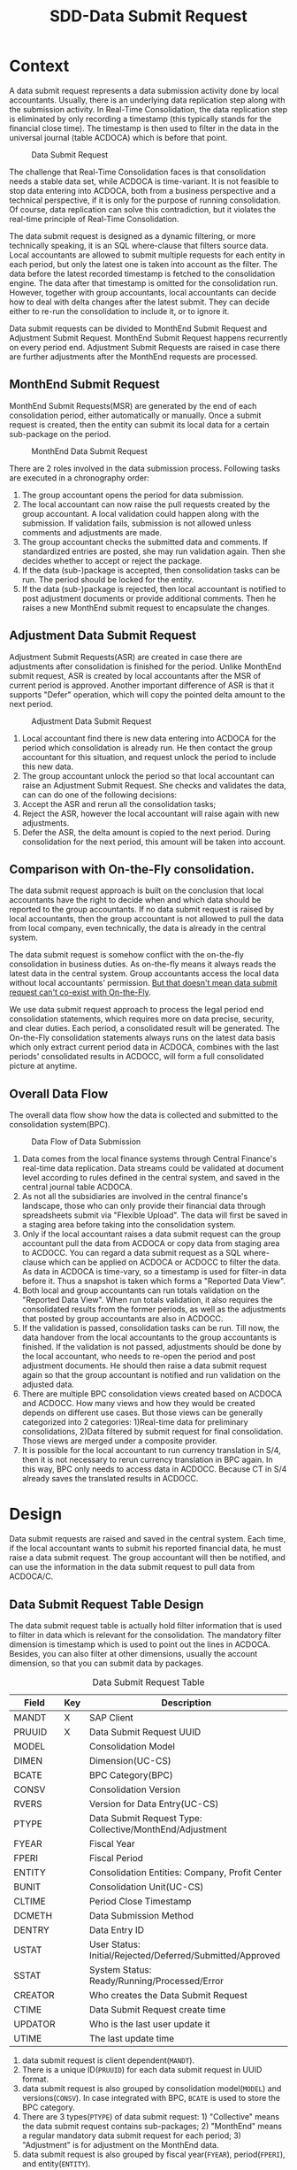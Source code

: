 #+PAGEID: 1829146305
#+VERSION: 21
#+STARTUP: align
#+OPTIONS: toc:1
#+TITLE: SDD-Data Submit Request
* Context
A data submit request represents a data submission activity done by local accountants. Usually, there is an underlying data replication step along with the submission activity. In Real-Time Consolidation, the data replication step is eliminated by only recording a timestamp (this typically stands for the financial close time). The timestamp is then used to filter in the data in the universal journal (table ACDOCA) which is before that point. 

#+CAPTION: Data Submit Request
[[../image/DataSubmitRequest.png]]  

The challenge that Real-Time Consolidation faces is that consolidation needs a stable data set, while ACDOCA is time-variant. It is not feasible to stop data entering into ACDOCA, both from a business perspective and a technical perspective, if it is only for the purpose of running consolidation. Of course, data replication can solve this contradiction, but it violates the real-time principle of Real-Time Consolidation. 

The data submit request is designed as a dynamic filtering, or more technically speaking, it is an SQL where-clause that filters source data. Local accountants are allowed to submit multiple requests for each entity in each period, but only the latest one is taken into account as the filter. The data before the latest recorded timestamp is fetched to the consolidation engine. The data after that timestamp is omitted for the consolidation run. However, together with group accountants, local accountants can decide how to deal with delta changes after the latest submit. They can decide either to re-run the consolidation to include it, or to ignore it. 

Data submit requests can be divided to MonthEnd Submit Request and Adjustment Submit Request. MonthEnd Submit Request happens recurrently on every period end. Adjustment Submit Requests are raised in case there are further adjustments after the MonthEnd requests are processed. 

** MonthEnd Submit Request
MonthEnd Submit Requests(MSR) are generated by the end of each consolidation period, either automatically or manually. Once a submit request is created, then the entity can submit its local data for a certain sub-package on the period.

#+CAPTION: MonthEnd Data Submit Request
[[../image/MonthEndPullRequest.png]]  

There are 2 roles involved in the data submission process.  Following tasks are executed in a chronography order:
1. The group accountant opens the period for data submission.
2. The local accountant can now raise the pull requests created by the group accountant. A local validation could happen along with the submission. If validation fails, submission is not allowed unless comments and adjustments are made.
3. The group accountant checks the submitted data and comments. If standardized entries are posted, she may run validation again. Then she decides whether to accept or reject the package.
4. If the data (sub-)package is accepted, then consolidation tasks can be run. The period should be locked for the entity.
5. If the data (sub-)package is rejected, then local accountant is notified to post adjustment documents or provide additional comments. Then he raises a new MonthEnd submit request to encapsulate the changes.

** Adjustment Data Submit Request
Adjustment Submit Requests(ASR) are created in case there are adjustments after consolidation is finished for the period. Unlike MonthEnd submit request, ASR is created by local accountants after the MSR of current period is approved. Another important difference of ASR is that it supports "Defer" operation, which will copy the pointed delta amount to the next period.
 
#+CAPTION: Adjustment Data Submit Request
[[../image/AdjustmentPullRequest.png]]  

1. Local accountant find there is new data entering into ACDOCA for the period which consolidation is already run. He then contact the group accountant for this situation, and request unlock the period to include this new data.
2. The group accountant unlock the period so that local accountant can raise an Adjustment Submit Request. She checks and validates the data, can can do one of the following decisions:
3. Accept the ASR and rerun all the consolidation tasks;
4. Reject the ASR, however the local accountant will raise again with new adjustments.
5. Defer the ASR, the delta amount is copied to the next period. During consolidation for the next period, this amount will be taken into account. 

** Comparison with On-the-Fly consolidation.
The data submit request approach is built on the conclusion that local accountants have the right to decide when and which data should be reported to the group accountants. If no data submit request is raised by local accountants, then the group accountant is not allowed to pull the data from local company, even technically, the data is already in the central system. 

The data submit request is somehow conflict with the on-the-fly consolidation in business duties. As on-the-fly means it always reads the latest data in the central system. Group accountants access the local data without local accountants' permission. _But that doesn't mean data submit request can't co-exist with On-the-Fly_. 

We use data submit request approach to process the legal period end consolidation statements, which requires more on data precise, security, and clear duties. Each period, a consolidated result will be generated. The On-the-Fly consolidation statements always runs on the latest data basis which only extract current period data in ACDOCA, combines with the last periods' consolidated results in ACDOCC, will form a full consolidated picture at anytime.
   
** Overall Data Flow
The overall data flow show how the data is collected and submitted to the consolidation system(BPC).  
#+CAPTION: Data Flow of Data Submission
[[../image/DataFlowOverview.png]]  

1. Data comes from the local finance systems through Central Finance's real-time data replication. Data streams could be validated at document level according to rules defined in the central system, and saved in the central journal table ACDOCA.
2. As not all the subsidiaries are involved in the central finance's landscape, those who can only provide their financial data through spreadsheets submit via "Flexible Upload". The data will first be saved in a staging area before taking into the consolidation system.
3. Only if the local accountant raises a data submit request can the group accountant pull the data from ACDOCA or copy data from staging area to ACDOCC. You can regard a data submit request as a SQL where-clause which can be applied on ACDOCA or ACDOCC to filter the data. As data in ACDOCA is time-vary, so a timestamp is used for filter-in data before it. Thus a snapshot is taken which forms a "Reported Data View".
4. Both local and group accountants can run totals validation on the "Reported Data View". When run totals validation, it also requires the consolidated results from the former periods, as well as the adjustments that posted by group accountants are also in ACDOCC.
5. If the validation is passed, consolidation tasks can be run. Till now, the data handover from the local accountants to the group accountants is finished. If the validation is not passed, adjustments should be done by the local accountant, who needs to re-open the period and post adjustment documents. He should then raise a data submit request again so that the group accountant is notified and run validation on the adjusted data.
6. There are multiple BPC consolidation views created based on ACDOCA and ACDOCC. How many views and how they would be created depends on different use cases. But those views can be generally categorized into 2 categories: 1)Real-time data for preliminary consolidations, 2)Data filtered by submit request for final consolidation. Those views are merged under a composite provider.
7. It is possible for the local accountant to run currency translation in S/4, then it is not necessary to rerun currency translation in BPC again. In this way, BPC only needs to access data in ACDOCC. Because CT in S/4 already saves the translated results in ACDOCC.


* Design
Data submit requests are raised and saved in the central system. Each time, if the local accountant wants to submit his reported financial data, he must raise a data submit request. The group accountant will then be notified, and can use the information in the data submit request to pull data from ACDOCA/C.

** Data Submit Request Table Design
The data submit request table is actually hold filter information that is used to filter in data which is relevant for the consolidation. The mandatory filter dimension is timestamp which is used to point out the lines in ACDOCA. Besides, you can also filter at other dimensions, usually the account dimension, so that you can submit data by packages. 

#+CAPTION: Data Submit Request Table
| Field   | Key | Description                                               |
|---------+-----+-----------------------------------------------------------|
| MANDT   | X   | SAP Client                                                |
| PRUUID  | X   | Data Submit Request UUID                                  |
| MODEL   |     | Consolidation Model                                       |
| DIMEN   |     | Dimension(UC-CS)                                          |
| BCATE   |     | BPC Category(BPC)                                         |
| CONSV   |     | Consolidation Version                                     |
| RVERS   |     | Version for Data Entry(UC-CS)                             |
| PTYPE   |     | Data Submit Request Type: Collective/MonthEnd/Adjustment  |
| FYEAR   |     | Fiscal Year                                               |
| FPERI   |     | Fiscal Period                                             |
| ENTITY  |     | Consolidation Entities: Company, Profit Center            |
| BUNIT   |     | Consolidation Unit(UC-CS)                                 |
| CLTIME  |     | Period Close Timestamp                                    |
| DCMETH  |     | Data Submission Method                                    |
| DENTRY  |     | Data Entry ID                                             |
| USTAT   |     | User Status: Initial/Rejected/Deferred/Submitted/Approved |
| SSTAT   |     | System Status: Ready/Running/Processed/Error              |
| CREATOR |     | Who creates the Data Submit Request                       |
| CTIME   |     | Data Submit Request create time                           |
| UPDATOR |     | Who is the last user update it                            |
| UTIME   |     | The last update time                                      |

1. data submit request is client dependent(=MANDT=).
2. There is a unique ID(=PRUUID=) for each data submit request in UUID format.
3. data submit request is also grouped by consolidation model(=MODEL=) and versions(=CONSV=). In case integrated with BPC, =BCATE= is used to store the BPC category.
4. There are 3 types(=PTYPE=) of data submit request: 1) "Collective" means the data submit request contains sub-packages; 2) "MonthEnd" means a regular mandatory data submit request for each period; 3) "Adjustment" is for adjustment on the MonthEnd data.
5. data submit request is also grouped by fiscal year(=FYEAR=), period(=FPERI=), and entity(=ENTITY=).
6. Each data submit request must have a timestamp(=CLTIME=) assigned which stands for the period close time. And it is that timestamp which is used to filter in lines in ACDOCA who have timestamp value before it.
7. A Data Submission Method must be assigned to a data submit request so that it can maps the data package meta data definition. For data submit requests with type "MonthEnd" and "Adjustment", a data entry ID is also needed, through which it can find a selection which contains additional filter information.
8. User status(=USTAT=) are statuses from user perspective. It is used to control the data submit process and the data visibility. For details please refer ~Data Submit Request Status and Pseudo SQL~. 
9. System status(=SSTAT=) are statuses from system perspective. For example, when a data submit request is approved, the data is ready for consolidation tasks. But if system errors happen during tasks' run, then the system status is set to "Error". And when the tasks are in "Running" status, you cannot submit further requests.
10. Audit information like who(=CREATOR= and =UPDATOR=) and when(=CTIME= and =UTIME=) create it or update it is also attached.
11. =DIMEN=, =RVERS=, and =BUNIT= are only used for UC-CS, which are corresponding to the Model, consolidation version, and consolidation entity.

** Data Submission Method and Data Submit Request 
Data Submission Method is the meta to control how local data is submitted. You can divide the package into sub-packages which can be submitted seperately. Data Submit Requests are generated according to the definition of Data Submission Method. For example, I define a Data Submission Method as following:

#+CAPTION: Method Header
| Model  | Method | Type | Desc.                       | EMode      | VM    |
|--------+--------+------+-----------------------------+------------+-------|
| RTCCTB | DC001  | DS   | Data collection from ACDOCA | Sequential | DV100 |

#+CAPTION: Method Steps
| Model  | Method | Step ID | Desc.            | Seq. | Stream Type | Selection | VM    | Freq. |
|--------+--------+---------+------------------+------+-------------+-----------+-------+-------|
| RTCCTB | DC001  |     001 | AP/AR            |    1 | FI_JOURNAL  | $AP_AR    | DV110 |     1 |
| RTCCTB | DC001  |     002 | Equity&Liability |    3 | FI_JOURNAL  | $EQU_LIAB | DV130 |     1 |
| RTCCTB | DC001  |     003 | Profit&Loss      |    4 | FI_JOURNAL  | $P_L      | DV140 |     1 |
| RTCCTB | DC001  |     004 | Investment       |    5 | INVESTMENT  |           | DV150 |     3 |

All data submission methods are in sequential execution mode, but actually the sequence is not strictly applied during runtime, it only affects the display order in the UI. The method "DC001" has 4 steps with each a data stream type is assigned to indicate the consolidation view. You can also assign a selection to a step to futher boundary the data. From business perspective, each step is corresponding to a data entry that represents a subset of the local data, which is so-called sub-package.

You can assign a validation method to each sub-package, which should only contain rules that apply to the sub-package. You should also assign a validation method on the main package, that is on the method header level. Frequency is assigned to each sub-package to tell on which frequency local accountants should provide the data. The example shows the previous 3 sub-package should be provided every period, the last one should be provided quarterly.

The sub-packages have no tent to cover the complete set of the reported data, nor need to avoid intersections. It is only defined for the reason that you can validate and submit seperately for a subset of the data. You don't have to submit the sub-packages one by one, you can directly provide all the data and submit all together.

Let's try to deduce how local and group accountants play with it.

*** The group accountant opens the current period for data collection
The group accountant can start the data collection for a period, usually, close to the month end. The activity can either be manually or automatically by a recurrence background job. Once opened, a data submit request with type "MonthEnd" is inserted for each entity. Meanwhile, for each required data entry, a "Sub-package" data submit request is also generated.

| PullReq | Model  | BCATE | Type |  Period | Entity | Status  | CLTIME | DCMETH | DENTRY |
|---------+--------+-------+------+---------+--------+---------+--------+--------+--------|
| 0000001 | RTCCTB | FINAL | M    | 2016.01 | C100   | Initial |        | DC001  |        |
| 0000002 | RTCCTB | FINAL | S    | 2016.01 | C100   | Initial |        | DC001  |    001 |
| 0000003 | RTCCTB | FINAL | S    | 2016.01 | C100   | Initial |        | DC001  |    002 |
| 0000004 | RTCCTB | FINAL | S    | 2016.01 | C100   | Initial |        | DC001  |    003 |
| 0000005 | RTCCTB | FINAL | S    | 2016.01 | C100   | Initial |        | DC001  |    004 |

*** The local accountant submits a sub-package
Once the period is opened, the local accountant can see the package in the data submit cockpit. He now first submits the AP/AR data. The AP/AR data is first validated by validation method "DV110", and then submitted by changing the status of data submit request =0000002= to "Submitted" and record the timestamp to =CLTIME=. 
| PullReq | Model  | BCATE | Type |  Period | Entity | Status    | CLTIME              | DCMETH | DENTRY |
|---------+--------+-------+------+---------+--------+-----------+---------------------+--------+--------|
| 0000001 | RTCCTB | FINAL | M    | 2016.01 | C100   | Initial   |                     | DC001  |        |
| 0000002 | RTCCTB | FINAL | S    | 2016.01 | C100   | Submitted | 2016/01/25 15:20:00 | DC001  |    001 |
| 0000003 | RTCCTB | FINAL | S    | 2016.01 | C100   | Initial   |                     | DC001  |    002 |
| 0000004 | RTCCTB | FINAL | S    | 2016.01 | C100   | Initial   |                     | DC001  |    003 |
| 0000005 | RTCCTB | FINAL | S    | 2016.01 | C100   | Initial   |                     | DC001  |    004 |

*** The group accountant check the validation result
Till now, only AP/AR data is submit. In the BPC's consolidation monitor, the status is changed to "_To be Reviewed_". The group accountant can check the validation result of the AP/AR sub-package. She can also post standardized journal entries and run validation again. Validation in BPC's side can share the same rules with S/4 side. Thus it is not necessary to setup duplicate rules in BPC's control. The group accountant can check the comments/attachments from local accountants' submits, and/or re-run validations if standarized entries are posted. Then she can decide whether to approve or reject the sub-package. 

~The results produced by a validation method can be overwritten with comments/attachments. For example, if rule1 is not passed, then the local accountant can write some comments and it will turn rule1 from red light to green light, so that he can still submit the data.~

If she approves the sub-package, then the data submit request status will be changed to "Approved", otherwise "Rejected". To be in mind, MonthEnd data submit request cannot be deferred. Once a sub-package is approved, it is locked to forbid submit requests on it again. The status in BPC's consolidation monitor will be changed to "_To be Executed_". Then if consolidation tasks are clicked to run, it should run only on the data that are already submitted. =However, currently BPC cannot deal with sub-packages. So, actaully, it will run on all the data before the timestamp of the sub-package.= Although it is not a big deal, as BPC can always re-run tasks, anyway it produces confusion. 

=In 1709, submitting Sub-packages is not supported.=
| PullReq | Model  | BCATE | Type |  Period | Entity | Status   | CLTIME              | DCMETH | DENTRY |
|---------+--------+-------+------+---------+--------+----------+---------------------+--------+--------|
| 0000001 | RTCCTB | FINAL | M    | 2016.01 | C100   | Initial  |                     | DC001  |        |
| 0000002 | RTCCTB | FINAL | S    | 2016.01 | C100   | Approved | 2016/01/25 15:20:00 | DC001  |    001 |
| 0000003 | RTCCTB | FINAL | S    | 2016.01 | C100   | Initial  |                     | DC001  |    002 |
| 0000004 | RTCCTB | FINAL | S    | 2016.01 | C100   | Initial  |                     | DC001  |    003 |
| 0000005 | RTCCTB | FINAL | S    | 2016.01 | C100   | Initial  |                     | DC001  |    004 |

**** What happens if a data submit request is rejected?
If the data is not qualified after validation, then she reject it. Once a data submit request is rejected, it cannot be changed again, just left as it is. A new data submit request is created with status "Initial". 
| PullReq | Model  | BCATE | Type |  Period | Entity | Status   | CLTIME              | DCMETH | DENTRY |
|---------+--------+-------+------+---------+--------+----------+---------------------+--------+--------|
| 0000001 | RTCCTB | FINAL | C    | 2016.01 | C100   | Initial  |                     | DC001  |        |
| 0000002 | RTCCTB | FINAL | M    | 2016.01 | C100   | Rejected | 2016/01/25 15:20:00 | DC001  |    001 |
| 0000003 | RTCCTB | FINAL | M    | 2016.01 | C100   | Initial  |                     | DC001  |    002 |
| 0000004 | RTCCTB | FINAL | M    | 2016.01 | C100   | Initial  |                     | DC001  |    003 |
| 0000005 | RTCCTB | FINAL | M    | 2016.01 | C100   | Initial  |                     | DC001  |    004 |
| 0000006 | RTCCTB | FINAL | M    | 2016.01 | C100   | Initial  |                     | DC001  |    001 |

Next time, the local accountant submits data again, the standardized entries posted by the group accountant will also be included. 

*** The local accountant submits the main package
After several round-trips, the local accountant thinks that the whole package is ready to submit. Then he click the submit button on the main package level, which will trigger a validation run firstly on all sub-packages's level, at last on the header level. 

It is not necessary to submit all the sub-packages before submitting the main package. You can just submit the main package without caring about the status of sub-packages. However, when submitting the main package, validation methods on sub-package level will also be invoked. If any error happens, it will block the submitting. 

~For example, if you want sub-package "Investment" should be mandatory, then you define a rule to check the number of rows of the data. If the result is zero, the rule is failed, which will forbid you to submit the main package.~

| PullReq | Model  | BCATE | Type |  Period | Entity | Status    | CLTIME              | DCMETH | DENTRY |
|---------+--------+-------+------+---------+--------+-----------+---------------------+--------+--------|
| 0000001 | RTCCTB | FINAL | M    | 2016.01 | C100   | Submitted | 2016/01/28 14:00:05 | DC001  |        |
| 0000002 | RTCCTB | FINAL | S    | 2016.01 | C100   | Approved  | 2016/01/25 15:20:00 | DC001  |    001 |
| 0000003 | RTCCTB | FINAL | S    | 2016.01 | C100   | Rejected  | 2016/01/26 10:11:02 | DC001  |    002 |
| 0000004 | RTCCTB | FINAL | S    | 2016.01 | C100   | Submitted | 2016/01/26 11:30:40 | DC001  |    003 |
| 0000005 | RTCCTB | FINAL | S    | 2016.01 | C100   | Initial   | 2016/01/26 11:40:32 | DC001  |    004 |
| 0000006 | RTCCTB | FINAL | S    | 2016.01 | C100   | Initial   | 2016/01/26 15:36:00 | DC001  |    002 |
| 0000007 | RTCCTB | FINAL | A    | 2016.01 | C100   | Approved  | 2016/01/27 09:50:11 | DC001  |    003 |

The Data Submit Cockpit only takes care of the status of main packages, those sub-package statuses don't hinder any processes. 

*** The group accountant decides whether to approve/reject the main package
Now that the whole data is presented to BPC, the group accountant post some standardized entries and/or runs controls. Based on the control results, she decides:

*Option1: Approve it*. She thinks the local data is OK for consolidation, so the collective data submit request is changed to "Approved", then consolidation tasks can run on it. Once approved, the main package is locked. 
 | PullReq | Model  | BCATE | Type |  Period | Entity | Status   | CLTIME              | DCMETH | DENTRY |
 |---------+--------+-------+------+---------+--------+----------+---------------------+--------+--------|
 | 0000001 | RTCCTB | FINAL | M    | 2016.01 | C100   | Approved | 2016/01/28 14:00:05 | DC001  |        |

*Option2: Reject it*. She thinks the local data is not ready for consolidation, so the collective data submit request is changed to "Rejected". Meanwhile, a new MonthEnd request is created automatically and the period is unlocked so that the local accountant can submit again.     
| PullReq | Model  | BCATE | Type |  Period | Entity | Status   | CLTIME              | DCMETH | DENTRY |
|---------+--------+-------+------+---------+--------+----------+---------------------+--------+--------|
| 0000001 | RTCCTB | FINAL | M    | 2016.01 | C100   | Rejected | 2016/01/28 14:00:05 | DC001  |        |
| 0000008 | RTCCTB | FINAL | M    | 2016.01 | C100   | Initial  |                     | DC001  |        |
 
The local accountant has to resubmit a new MonthEnd request, as it is mandatory at least one approved MonthEnd request for each period. Before resubmitting, he can view comments that the group accountant provided. Under the advice, he post adjustments and/or provide additional comments, then submit again. 
| PullReq | Model  | BCATE | Type |  Period | Entity | Status    | CLTIME              | DCMETH | DENTRY |
|---------+--------+-------+------+---------+--------+-----------+---------------------+--------+--------|
| 0000001 | RTCCTB | FINAL | C    | 2016.01 | C100   | Rejected  | 2016/01/28 14:00:05 | DC001  |        |
| 0000008 | RTCCTB | FINAL | C    | 2016.01 | C100   | Submitted | 2016/01/28 16:08:34 | DC001  |        |

*** The local accountant wants to submit an adjustment request
Although data entry can be locked to forbid further data submits, but it cannot stop data entering into ACDOCA. However, the Data Submit Cockpit can censor if there are new lines entering into ACDOCA after the package is approved. If yes, then the local accountant has to ask for a unlock of the package. To the group accountant, she has to decide whether these new changes should be counted in this consolidation run, or defer to the next period. 

If she chooses to approve the adjustment to this period, then everything is same as the case of rejecting MonthEnd request. Or she chooses to defer this adjustment to the next period, then the table looks like:
| PullReq | Model  | BCATE | Type |  Period | Entity | Status   | CLTIME              | DCMETH | DENTRY |
|---------+--------+-------+------+---------+--------+----------+---------------------+--------+--------|
| 0000001 | RTCCTB | FINAL | C    | 2016.01 | C100   | Rejected | 2016/01/28 14:00:05 | DC001  |        |
| 0000008 | RTCCTB | FINAL | C    | 2016.01 | C100   | Approved | 2016/01/28 16:08:34 | DC001  |        |
| 0000009 | RTCCTB | FINAL | A    | 2016.01 | C100   | Deferred | 2016/01/29 10:23:12 | DC001  |        |

The new request is changed to "Deferred" status, everything keeps same in the data submit request table. But behind, the changed amounts are copied to ACDOCC with the period changed to the next.

*Only adjusment on main pakcage level can be deferred to next period. Sub-package doesn't support defer.* 

When happen if there is another adjustment request submitted after deferring? If the group accountant decides defer again, then still the delta amounts are copied to next period. But if the group accountant wants to counted to the this period, then the former copied amounts must be marked as deleted. 
  
** Data Submit Request Status and Pseudo SQL
The status of data submit requests not only controls the data submit process, but also controls the data visibility by BPC. BPC can only see the data pointed by data submit requests which have status "Submitted" or "Approved". In other words, status code must larger equal than "30". So for those data submit requests with status "Initial" or "Rejected" or "Deferred", BPC won't see the data they point to. 
| User Status | Code |
|-------------+------|
| Initial     |   00 |
| Rejected    |   10 |
| Deferred    |   20 |
| Submitted   |   30 |
| Approved    |   40 |

#+CAPTION: Pseudo SQL that controls visibility
#+BEGIN_SRC sql
-- BPC Result View
  create view V_PULL_REQ_C as 
       select MODEL, BCATE, FYEAR, FPERI, ENTITY, max(CLTIME)
         from RTC_PULL_REQ
        where USTATUS >= 30
     group by MODEL, BCATE, FYEAR, FPERI, ENTITY;

  create view C_RTC_FINAL_VIEWA as
       select * from C_FOUNDATION_VIEW as A
         join V_PULL_REQ_C as B
           on A.RYEAR = B.FYEAR
          and A.POPER = B.FPERI
          and A.RCOMP = B.ENTITY
          and A.TIMESTAMP <= B.CLOSE_TIME
        where B.MODEL = 'RTCCTB'
          and B.BPC_CATG = 'FINAL';

-- Local Validation View for each Validation Method
  create view V_PULL_REQ_MA as 
       select MODEL, BCATE, FYEAR, FPERI, ENTITY, max(CLTIME)
         from RTC_PULL_REQ
        where USTATUS >= 30
     group by MODEL, BCATE, FYEAR, FPERI, ENTITY;

       select * from /RTCART/RTCCTB01 as A
         join I_PULL_REQ_AR as B
           on A.RYEAR = B.FYEAR
          and A.POPER = B.FPERI
          and A.RCOMP = B.ENTITY
          and A.TIMESTAMP <= B.CLTIME
        where B.MODEL = 'RTCCTB'
          and B.BCATE = 'FINAL'
          and B.FYEAR = '2016'
          and B.FPERI = '01'
          and B.ENTITY = 'C100'
          and (<selection_where_string>);                      
#+END_SRC

There is also a business lock table for the group accountant lock certain periods to forbid local accountants raise data submit requests in the periods. The lock table should look like this:
#+CAPTION: Data Submit Request Lock Table
| Field  | Key | Description                                    |
|--------+-----+------------------------------------------------|
| MANDT  | X   | SAP Client                                     |
| MODEL  | X   | Consolidation Model                            |
| VERID  | X   | Consolidation Version ID                       |
| FYEAR  | X   | Group Fiscal Year                              |
| FPERI  | X   | Group Fiscal Period                            |
| ENTITY | X   | Consolidation Entities: Company, Profit Center |
| STATUS |     | Lock Status: 0:Open, 1:Locked                  |
| UUSER  |     | Last Activity User                             |
| UTIME  |     | Last Activity Time                             |
| ETIME  |     | Lock Effective Time                            |

If the corresponding item is not exist in the table, it means the entity in that period is not locked. The lock data is generated the first time a lock is added for an entity and its certain period.


* Data Submit Cockpit
The Data Submit Cockpit is designed for local accountants to collect data, validate data, and submit data for consolidation. However, group accountants can also use it to check, validate, and approve the local reported data.

** Data Submit Cockpit Main Screen
#+CAPTION: Data Submit Cockpit Reported Data
[[../image/DataSubmitCockpit09.png]]

The Data Submit Cockpit is divided into 3 sections: 
1. The permanent parameters in the upper area;
2. The statuses area in the middle area;
3. The package content in the lower area.

*** Permanent Parameters
The five permanent parameters are mandatory, which are used to boundary the context to:
1. A consolidation model(Dimension if it is UC-CS);
2. A consolidation version(BPC Category if it is for BPC);
3. A consolidation Entity(Consolidation Unit if it is UC-CS);
4. A group Fiscal Year;
5. A group Fiscal Period.

The 5 parameters should be filled defaultly whenever possible. The model, version, and entity can be derived from users' authorizations or the psersonlization data. Fiscal year and period can be derived from the current time and fiscal year variant. Only all the 5 parameters' value are provided, can the package status and content be shown. 
 
*** Statuses
A package is the media on which the local accountants and group accountants communicate. Once the local accountant submits his reported data, it gets validated before the data arrives at the group accountant's hand. And the group accountant can also do validations before actually executing consolidation tasks. Thus there are various statuses to state. 

1. *Package Status* indicates the stage of the data submission process;
2. *Control Status* gives the last validation result, whether it is passed or failed;
3. *Lock Status* shows if the current package is locked or not for the data submission;
4. *System Status* returns the execution status from consolidation systems,like "in processing", "failed", "successfully".
5. *Variation* detects if there is new data enterred into ACDOCA/C after the package is approved and run.

There are also 2 timestamps shown to tell users what's the last data submit request's timestamp(if has), and what will be the current data submit request's timestamp if you click the "Submit" button. Click the "Refresh" button will refesh "This Submit Time" to the latest.

*** Package Content
A package contains contents like following:
1. General financial data like FI journals;
2. Additional financial data like investment and inventory data;
3. Control result;
4. Comments and Attachments.

Sometimes, the general financial data and additional financial data can be further divided into sub-packages either because they should be supplied at different time and with different frequency, or because they would be provided by different roles. 

The submit history shows all the round-trips that could happen within a single package. It shows the differences between 2 data submissions. 

You can view the reported data in general balance sheet or income statement format. You can also view them in other formats or reports if you have defined the reporting layouts by your own. The data source mainly comes from ACDOCA and ACDOCC. You can use the standard FI posting APP to post adjustments into ACDOCA, or you change the source by flexible upload adjustments into ACDOCC. By either way you change the reported data, click the "Refresh" button you will see the changes.

The default report contains amounts of prior periods in local currency, you can also run on-the-fly currency translation to get the group currency amount. You can switch the group currency in the right-up corner. "Submitted Amount" means data already submitted in the previous submit requests. "To be Submitted" means the delta amount assigned to current to-be submitted request. The amount is calculated by the total amount minus the "Submitted Amount". 

#+CAPTION: Data Submit Cockpit Flexible Upload
[[../image/DataSubmitCockpit30.png]]

If the "Flexible Upload" button is clicked, the above dialog box will be pop-up to let you upload a CSV file which contains the general financial data. And it will be saved into ACDOCC either by appending or by replacing the existings. You can download the CSV file template to get to know the data schema. 

~The flexible upload for additional financial data should also be provided, which need further investigations.~

In the buttom, there is a tool-bar which contains main operational buttons for a package. The blue buttons are only shown for the group accountants, while the orange ones are only shown for local accountants.

** Data Submit Cockpit Sub-package
A package can be further divided into sub-packages either by different groups of accounts, or by different types of financial data. For example, account payables & account receivables are defined as a sub-package; The investment data can also be defined as a sub-package. All sub-packages together should cover the complete set of the main package, however, intersections among sub-packages are allowed.

#+CAPTION: Data Submit Cockpit Sub-package List
[[../image/DataSubmitCockpit10.png]]

The sub-package structure can be different by periods for a single entity. This is because the frequency of the data requirement is not always the same. For example, investment data may be required quarterly. If for a certain period there is only one sub-package defined, then the "Sub-Packages" tab will not be shown. The only one sub-package should always be the FI data in ACDOCA/C, you just submit/approve it as the representive of the main package.

Besides clicking the name of a sub-package which can navigate you to the detail page of the sub-package, you can also operate directly on the list:
1. Controls: click to run the control directly or open the detail page of the sub-package's control.
2. Package Status: click to pop-up a drop-down list to stitch the status. 
3. System Status: It is used to record the status of whether BPC is running consolidation tasks for the specific cons unit. The system status contains: Ready, Processing, Finished, and Failed. The status is display only. 
4. Variation: Each time a user logins Data Submit Cockpit, it detects whether there is variation till last consolidation run in the same period. Variation means data changes after consolidation is finished for the period. Click the status will navigate you to the detail of the changed data in the "Submit History" tab.

=In the 1709 release, sub-packages can not be submitted, so "Package Status","System Status", and "Variation" are hiden=

#+CAPTION: Data Submit Cockpit Sub-package Detail
[[../image/DataSubmitCockpit20.png]]

The detail page of a sub-package is exactly the same layout as the main package in the exceptions as bellow:
1. A sub-package inheriate lock status from the main package;
2. A sub-package doesn't have the sub-sub-package again, so the "Sub-Packages" tab is never shown;
3. A sub-package has its own controls, own comments, own attachments, and own submit history. The reported data shown here boundaries to the sub-package's data definition. For example, for the AP/AR sub-package, it only shows the amounts of AP/AR accounts. 

=In the 1709 release, sub-packages can not be submitted, so "Package Status","System Status", and "Variation" are hiden=

You can through the breadcrumbs right underneath the permanent parameters area to navigate between the main package and sub-package. This also acts as the package headline to help you not get lost during switching between the main package and its sub-packages.

** Data Submit Cockpit Control
Both main package and its sub-packages have their own controls with the same display layout. 
#+CAPTION: Data Submit Cockpit Controls
[[../image/DataSubmitCockpit11.png]]  

The control page will first show the result of last run if it has. If not, it does an initial run and give out the result which is still not persisted until you click the button "Save Result". 

Each rule result has a traffic light to state it is passed or not. Red light means failed, green light means pass. Yellow means failed but comments are provided which is then exempted. You can run a rule separated by click the icon _Run This Rule_; you can hover over the link _Detail_ to view more detail of the rule result; you can supply or read comments and attachments; and you can drop-down the drill through reports to get further investigations. 

** Data Submit Cockpit Comment
#+CAPTION: Data Submit Cockpit Comments
[[../image/DataSubmitCockpit12.png]]  

In the comment tab, you can view and leave comments. A comment can be made on a (sub-)package, a submit request, or a validation rule result. You can filter to display comments on different levels. 

If you are in the comment tab of the main package, then you can view all the comments which belong to its sub-packages, its submit requests, and its validation logs. User can filter to display. If you are in the comment tab of the sub-package, you can only view comments that belong to its submit requests and validation logs. 
** Data Submit Cockpit Attachments
#+CAPTION: Data Submit Cockpit Attachments
[[../image/DataSubmitCockpit13.png]]  

In the attachment tab, you can upload or download attachments like word, ppt, pdf, and so on. Like comments, attachments can be attached to (sub-)package, submit request, and validation log. 
 
** Data Submit Cockpit Submit History
#+CAPTION: Data Submit Cockpit Submit History 
[[../image/DataSubmitCockpit14.png]]  

In the left panel, you can view all the data submit requests related to the (sub-)package for a certain period. A data submit request is timestamp annotated. You can compare the difference between either 2 requests. In the right panel, from the drop-down box, you select the beginning. For example, you select "Opening", which is the start-point of the period, usually the first second of the period. Then you click any one of the item in the left list, it will show you the difference between the 2 timestamp. 

** Data Submit Group View
#+CAPTION: Data Submit Group View
[[../image/DataSubmitGroupView.png]]  

The group view is a report for group accountants to view the data submit status for multiple entities. They can get an overview on the statuses for a certain group node or a bunch of entities. You can click an entity to navigate to the Data Submit Cockpit, you can batch approve/reject, and you can batch lock/unlock. 

The lock supports lock/unlock in future. Which means, group accountant can schedule to lock/unlock entities for data package submitting. 


* Deduction
The following deduction mainly focus on how data submission integrated with BPC. 

** 1709 With Defer
The data submit method is configured in this way:
#+CAPTION: Method Header
| Model  | Method | Type | Desc.                  | EMode      | VM    |
|--------+--------+------+------------------------+------------+-------|
| RTCCTB | DC002  | DS   | Data Submitting to BPC | Sequential | DV100 |

#+CAPTION: Method Steps
| Model  | Method | Step ID | Desc.     | Seq. | Stream Type | Selection | VM | Freq. |
|--------+--------+---------+-----------+------+-------------+-----------+----+-------|
| RTCCTB | DC002  |     001 | B/L & I/S |    1 | FI_JOURNAL  |           |    |     1 |

The above method is the simplest but most usual case that only contain one sub-package which includes all the data. In this case, there is only the main package, the "sub-package tab" will be hiden. The frequency of the package is by period. Validation method is only given on header level. 
 
=Additional Notes:=
1. We assume local validation is supported in 1709. 
2. Exchange rate between local currency and group currency USD is 1:1.
3. Account number is omitted for simplicity.
4. Irrelevant columns are hided for different steps. 
5. "LC" only reflects BPC's point of view.
6. The corresponding pseudo sql can be found in [[https://wiki.wdf.sap.corp/wiki/x/Ds83bQ][SDD-Consolidation Views]].

*** Scenario 1: CT in BPC, data comes from ACDOCA

*Step 1: Local close*: Data in ACDOCA:  
| Entity |  Period | Amount | Currency | Timestamp           |
|--------+---------+--------+----------+---------------------|
| C100   | 2016.01 |    100 | LC       | 2016/01/29 10:30:00 |

*Step 2: Open period for data collection*: the group accountant opens current period which will generate a MonthEnd request for the entity. The status in initial.
| PullReq | Type | Status  | Entity |  Period | Timestamp |
|---------+------+---------+--------+---------+-----------|
| 0000001 | M    | Initial | C100   | 2016.01 |           |

*Step 3: Submit the report data*: the local accountant submits the report data for current period. The MonthEnd request's status is changed to "Submitted", and the current timestamp is also recorded.  
| PullReq | Type | Status    | Entity |  Period | Timestamp           |
|---------+------+-----------+--------+---------+---------------------|
| 0000001 | M    | Submitted | C100   | 2016.01 | 2016/01/30 10:30:00 |

*Step 4: Approve MonthEnd data submit request*: Once a data submit request is submitted, the group accountant can see the corresponding data in BPC. She can run validation again to confirm the data is OK. The rule could be same as the local accountant's before submit, or she can run additional validation rules. If the result is OK, then the status of the data submit request is changed to "Approved".
| PullReq | Type | Status   | Entity |  Period | Timestamp           |
|---------+------+----------+--------+---------+---------------------|
| 0000001 | M    | Approved | C100   | 2016.01 | 2016/01/30 10:30:00 |

If the group accountant rejects the data for some reason, then the MonthEnd request is set to "Rejected". And a new MonthEnd request is created automatically with initial status. 
| PullReq | Type | Status   | Entity |  Period | Timestamp           |
|---------+------+----------+--------+---------+---------------------|
| 0000001 | M    | Rejected | C100   | 2016.01 | 2016/01/30 10:30:00 |
| 0000002 | M    | Initial  | C100   | 2016.01 |                     |

*Step 5: Run consolidation tasks in BPC*: Consolidation results are posted to ACDOCC.
| DOCNR | Type | Entity |    Time | BPC Category | Amount | Currency |
|-------+------+--------+---------+--------------+--------+----------|
| 10001 | M    | C100   | 2016.01 | FINAL        |    100 | USD      |

*Step 6: Post a new adjustment document in ACDOCA*: The period is re-open after consolidation run. 
| Entity |    Time | Amount | Currency | Timestamp           |
|--------+---------+--------+----------+---------------------|
| C100   | 2016.01 |    100 | LC       | 2016/01/29 10:30:00 |
| C100   | 2016.01 |      5 | LC       | 2016/01/30 11:20:00 |

*Step 7: Raise an adjustment data submit request*: Data validation happens on the total data of period 2016.01, rather than the delta data. If passing the validation, a new data submit request is inserted.
| PullReq | Type | Status    | Entity |  Period | Timestamp           |
|---------+------+-----------+--------+---------+---------------------|
| 0000001 | M    | Approved  | C100   | 2016.01 | 2016/01/29 10:30:00 |
| 0000002 | A    | Submitted | C100   | 2016.01 | 2016/01/30 11:20:00 |

*Step 8: Check the new submitted data:* Here, the group accountant decides whether this delta amount need to be counted into this period, or defer to next period, or just reject it and ask the local accountant submit again. 

If data is validated and approved, she can run consolidation tasks again. BPC re-runs all the consolidation tasks based on the complete data set, rather than only the new submitted delta part. But it posts only delta result to ACDOCC. 
| PullReq | Type | Status   | Entity |  Period | Timestamp           |
|---------+------+----------+--------+---------+---------------------|
| 0000001 | M    | Approved | C100   | 2016.01 | 2016/01/29 10:30:00 |
| 0000002 | A    | Approved | C100   | 2016.01 | 2016/01/30 11:20:00 |

| DOCNR | Entity |  Period | BPC Category | Amount | Currency |
|-------+--------+---------+--------------+--------+----------|
| 10001 | C100   | 2016.01 | FINAL        |    100 | USD      |
| 10002 | C100   | 2016.01 | FINAL        |      5 | USD      |

If data is deferred, the data submit request's status is changed to "Deferred". Meanwhile, a new document is posted into ACDOCC which rollup the delta amount and has its period value changes to next period and the currency is still in local. Then, in the next period, the amount will be counted into consolidation. 
| PullReq | Type | Status   | Entity |  Period | Timestamp           |
|---------+------+----------+--------+---------+---------------------|
| 0000001 | M    | Approved | C100   | 2016.01 | 2016/01/29 10:30:00 |
| 0000002 | A    | Deferred | C100   | 2016.01 | 2016/01/30 11:20:00 |

| DOCNR | Entity |  Period | BPC Category | Amount | Currency | PullReq |
|-------+--------+---------+--------------+--------+----------+---------|
| 10001 | C100   | 2016.01 | FINAL        |    100 | USD      |         |
| 10002 | C100   | 2016.02 | FINAL        |      5 | LC       | 0000002 |

If data is validated and rejected, the data submit request's status is change to "Rejected" and a new adjustment request is inserted with "Initial" status. Once rejected, BPC won't see the changed data again, it only can see the data which the latest "Submitted" or "Approved" data submit request points. 
| PullReq | Type | Status   | Entity |  Period | Timestamp           |
|---------+------+----------+--------+---------+---------------------|
| 0000001 | M    | Approved | C100   | 2016.01 | 2016/01/29 10:30:00 |
| 0000002 | A    | Rejected | C100   | 2016.01 | 2016/01/30 11:20:00 |
| 0000003 | A    | Initial  | C100   | 2016.01 |                     |

*The data submit request id provides following usages:*
1. Flags a valid set of consolidation result lines that belongs to the last approved data submit request.
2. Finds the right timestamp when drilling through to the corresponding source journal items in ACDOCA.

*** Scenario 2: CT in BPC, data comes from ACDOCC
*Step 1: Flexible Upload*: Data is posted into ACDOCC with posting level is null, which allows to change the amounts after posting.  
| DOCNR | PLVL | Entity |  Period | Amount | Currency |
|-------+------+--------+---------+--------+----------|
| 10001 |      | C100   | 2016.01 |    100 | LC       |

*Step 2: Submit Data*: Local accountant submits a data submit request, the uploaded data is copied to a new document with posting level "00".

| PullReq | PTYPE | Status    | Entity |  Period | Timestamp           |
|---------+-------+-----------+--------+---------+---------------------|
| 0000001 | M     | Submitted | C100   | 2016.01 | 2016/01/30 10:30:00 |

| DOCNR | PLVL | Entity |  Period | Amount | Currency | Timestamp           |
|-------+------+--------+---------+--------+----------+---------------------|
| 10001 |      | C100   | 2016.01 |    100 | LC       |                     |
| 20001 |   00 | C100   | 2016.01 |    100 | LC       | 2016/01/30 10:30:00 |

*Step 3: Validate and check the submitted data*: The group accountant can now see the data. She decides to approve or reject it. Because it is a MonthEnd request, she cannot defer it. Now suppose the data is rejected, a new MonthEnd request with "Initial" status is inserted.

| PullReq | PTYPE | Status   | Entity |  Period | Timestamp           |
|---------+-------+----------+--------+---------+---------------------|
| 0000001 | M     | Rejected | C100   | 2016.01 | 2016/01/30 10:30:00 |
| 0000002 | M     | Initial  | C100   | 2016.01 |                     |

*Step 4: Change amount and re-submit*: The local accountant is notified the data is not approved. He changes the amount from 100 to 105, and re-submits a MonthEnd data submit request. Only the delta amount 5 is posted to ACDOCC as a new document. 
| DOCNR | PLVL | Entity |  Period | Amount | Currency | Timestamp           |
|-------+------+--------+---------+--------+----------+---------------------|
| 10001 |      | C100   | 2016.01 |    105 | LC       |                     |
| 20001 |   00 | C100   | 2016.01 |    100 | LC       | 2016/01/30 10:30:00 |
| 20002 |   00 | C100   | 2016.01 |      5 | LC       | 2016/01/30 14:00:00 |

| PullReq | PTYPE | Status    | Entity |  Period | Timestamp           |
|---------+-------+-----------+--------+---------+---------------------|
| 0000001 | M     | Rejected  | C100   | 2016.01 | 2016/01/30 10:30:00 |
| 0000002 | M     | Submitted | C100   | 2016.01 | 2016/01/30 14:00:00 |

*Step 5: Submit an adjustment request and defer*: Now the MonthEnd request is approved, the local accountant wants to submit an adjustment. The group accountant decides to defer this adjustment to next period. 
| PullReq | PTYPE | Status   | Entity |  Period | Timestamp           |
|---------+-------+----------+--------+---------+---------------------|
| 0000001 | M     | Rejected | C100   | 2016.01 | 2016/01/30 10:30:00 |
| 0000002 | M     | Approved | C100   | 2016.01 | 2016/01/30 14:00:00 |
| 0000003 | A     | Deferred | C100   | 2016.01 | 2016/01/31 09:49:13 |

| DOCNR | PLVL | Entity |  Period | Amount | Currency | Timestamp           |
|-------+------+--------+---------+--------+----------+---------------------|
| 10001 |      | C100   | 2016.01 |    115 | LC       |                     |
| 20001 |   00 | C100   | 2016.01 |    100 | LC       | 2016/01/30 10:30:00 |
| 20002 |   00 | C100   | 2016.01 |      5 | LC       | 2016/01/30 14:00:00 |
| 20003 |   00 | C100   | 2016.02 |     10 | LC       | 2016/01/31 09:49:13 |

*** Scenario 3: CT in S4, data comes from ACDOCA
*The delta transaltion must be supported.* 

*Step 1: Local close*: Data is translated and submitted. The timestamp of both consolidation journal entries and the submit reqeust should be the time point when data is read from ACDOCA. 
#+CAPTION: Data in ACDOCA 
| Entity |  Period | Amount | Currency | Timestamp           |
|--------+---------+--------+----------+---------------------|
| C100   | 2016.01 |    100 | LC       | 2016/01/28 20:10:32 |

#+CAPTION: Data in ACDOCC 
| Entity |  Period | PLVL | LC Amount | LC Key | GC Amount | GC Key | Timestamp           |  PRUUID |
|--------+---------+------+-----------+--------+-----------+--------+---------------------+---------|
| C100   | 2016.01 |   05 |       100 | EUR    |       100 | USD    | 2016/01/29 10:30:00 | 0000001 |

#+CAPTION: Data Submit Request
| PullReq | Type | Status    | Entity |  Period | Timestamp           |
|---------+------+-----------+--------+---------+---------------------|
| 0000001 | M    | Submitted | C100   | 2016.01 | 2016/01/29 10:30:00 |

*Step 2: Approve MonthEnd data submit request*: The group accountant decides to approve or reject the request. If it is approved, only need to change the status of the data submit request. 
#+CAPTION: Data Submit Request
| PullReq | Type | Status   | Entity |  Period | Timestamp           |
|---------+------+----------+--------+---------+---------------------|
| 0000001 | M    | Approved | C100   | 2016.01 | 2016/01/29 10:30:00 |

If "Rejected", besides changing the status to "Rejected", a new MonthEnd request with "Initial" status is inserted.
#+CAPTION: Data Submit Request
| PullReq | Type | Status   | Entity |  Period | Timestamp           |
|---------+------+----------+--------+---------+---------------------|
| 0000001 | M    | Rejected | C100   | 2016.01 | 2016/01/29 10:30:00 |
| 0000002 | M    | Initial  | C100   | 2016.01 |                     |

*Step 3: Adjust and re-submit*: In case the MonthEnd request is rejected, the local accountant has to post adjustment documents in ACDOCA, and re-submit the package. However, only delta amount is translated and posted.
#+CAPTION: Data in ACDOCA 
| Entity |  Period | Amount | Currency | Timestamp           |
|--------+---------+--------+----------+---------------------|
| C100   | 2016.01 |    100 | LC       | 2016/01/28 20:10:32 |
| C100   | 2016.01 |      5 | LC       | 2016/01/29 11:10:12 |

#+CAPTION: Data in ACDOCC 
| Entity |  Period | PLVL | LC Amount | LC Key | GC Amount | GC Key | Timestamp           |  PRUUID |
|--------+---------+------+-----------+--------+-----------+--------+---------------------+---------|
| C100   | 2016.01 |   05 |       100 | EUR    |       100 | USD    | 2016/01/29 10:30:00 | 0000001 |
| C100   | 2016.01 |   05 |         5 | EUR    |         5 | USD    | 2016/01/29 11:27:01 | 0000002 |

#+CAPTION: Data Submit Request
| PullReq | Type | Status    | Entity |  Period | Timestamp           |
|---------+------+-----------+--------+---------+---------------------|
| 0000001 | M    | Rejected  | C100   | 2016.01 | 2016/01/29 10:30:00 |
| 0000002 | M    | Submitted | C100   | 2016.01 | 2016/01/29 11:27:01 |

*Step 4: Submit an adjustment request*: The local accountant find a new amount and wants to submit it as an adjustment. An adjustment data submit request is inserted and a delta CT document is posted.
#+CAPTION: Data in ACDOCA 
| Entity |  Period | Amount | Currency | Timestamp           |
|--------+---------+--------+----------+---------------------|
| C100   | 2016.01 |    100 | LC       | 2016/01/28 20:10:32 |
| C100   | 2016.01 |      5 | LC       | 2016/01/29 11:10:12 |
| C100   | 2016.01 |     10 | LC       | 2016/01/30 09:23:24 |

#+CAPTION: Data in ACDOCC 
| Entity |  Period | PLVL | LC Amount | LC Key | GC Amount | GC Key | Timestamp           |  PRUUID |
|--------+---------+------+-----------+--------+-----------+--------+---------------------+---------|
| C100   | 2016.01 |   05 |       100 | EUR    |       100 | USD    | 2016/01/29 10:30:00 | 0000001 |
| C100   | 2016.01 |   05 |         5 | EUR    |         5 | USD    | 2016/01/29 11:27:01 | 0000002 |
| C100   | 2016.01 |   05 |        10 | EUR    |        10 | USD    | 2016/01/30 09:39:45 | 0000003 |

#+CAPTION: Data Submit Request
| PullReq | Type | Status    | Entity |  Period | Timestamp           |
|---------+------+-----------+--------+---------+---------------------|
| 0000001 | M    | Rejected  | C100   | 2016.01 | 2016/01/29 10:30:00 |
| 0000002 | M    | Approved  | C100   | 2016.01 | 2016/01/29 11:27:01 |
| 0000003 | A    | Submitted | C100   | 2016.01 | 2016/01/30 09:39:45 |

*Step 5: Approve/Reject/Defer the adjustment request:* Here, the group accountant can decide whether this delta amount need to be counted into this period, or defer to next period, or just reject it and ask the local accountant submit again. 

If approved, just change the status to "Approved". 
| PullReq | Type | Status   | Entity |  Period | Timestamp           |
|---------+------+----------+--------+---------+---------------------|
| 0000001 | M    | Rejected | C100   | 2016.01 | 2016/01/29 10:30:00 |
| 0000002 | M    | Approved | C100   | 2016.01 | 2016/01/29 11:27:01 |
| 0000003 | A    | Approved | C100   | 2016.01 | 2016/01/30 09:39:45 |

If rejected, just change the status to "Rejected"
#+CAPTION: Data Submit Request
| PullReq | Type | Status   | Entity |  Period | Timestamp           |
|---------+------+----------+--------+---------+---------------------|
| 0000001 | M    | Rejected | C100   | 2016.01 | 2016/01/29 10:30:00 |
| 0000002 | M    | Approved | C100   | 2016.01 | 2016/01/29 11:27:01 |
| 0000003 | A    | Rejected | C100   | 2016.01 | 2016/01/30 09:39:45 |

If deferred, besides the status is changed to "Deferred", a new document is posted into ACDOCC which rollup the delta amount and has its period value changes to next period and the currency is still in local. Then, in the next period, the amount will be re-translated. 
#+CAPTION: Data in ACDOCC 
| Entity |  Period | PLVL | LC Amount | LC Key | GC Amount | GC Key | Timestamp           |  PRUUID |
|--------+---------+------+-----------+--------+-----------+--------+---------------------+---------|
| C100   | 2016.01 |   05 |       100 | EUR    |       100 | USD    | 2016/01/29 10:30:00 | 0000001 |
| C100   | 2016.01 |   05 |         5 | EUR    |         5 | USD    | 2016/01/29 11:27:01 | 0000002 |
| C100   | 2016.01 |   05 |        10 | EUR    |        10 | USD    | 2016/01/30 09:39:45 | 0000003 |
| C100   | 2016.02 |   05 |        10 | EUR    |        10 | LC     | 2016/01/30 10:02:31 | 0000003 |

#+CAPTION: Data Submit Request
| PullReq | Type | Status   | Entity |  Period | Timestamp           |
|---------+------+----------+--------+---------+---------------------|
| 0000001 | M    | Rejected | C100   | 2016.01 | 2016/01/29 10:30:00 |
| 0000002 | M    | Approved | C100   | 2016.01 | 2016/01/29 11:27:01 |
| 0000003 | A    | Deferred | C100   | 2016.01 | 2016/01/30 09:39:45 |

*Step 6: You want a re-translation due to exchange rate changes:* You click "Reset", all the lines with posting level "05" will be marked as deleted. A new MonthEnd request is inserted with "Initial" status.
#+CAPTION: Data in ACDOCC 
| Entity |  Period | PLVL | LC Amount | LC Key | GC Amount | GC Key | Timestamp           |  PRUUID | Del |
|--------+---------+------+-----------+--------+-----------+--------+---------------------+---------+-----|
| C100   | 2016.01 |   05 |       100 | EUR    |       100 | USD    | 2016/01/29 10:30:00 | 0000001 | X   |
| C100   | 2016.01 |   05 |         5 | EUR    |         5 | USD    | 2016/01/29 11:27:01 | 0000002 | X   |
| C100   | 2016.01 |   05 |        10 | EUR    |        10 | USD    | 2016/01/30 09:39:45 | 0000003 | X   |
| C100   | 2016.02 |   05 |        10 | EUR    |        10 | LC     | 2016/01/30 10:02:31 | 0000003 | X   |

#+CAPTION: Data Submit Request
| PullReq | Type | Status   | Entity |  Period | Timestamp           |
|---------+------+----------+--------+---------+---------------------|
| 0000001 | M    | Rejected | C100   | 2016.01 | 2016/01/29 10:30:00 |
| 0000002 | M    | Approved | C100   | 2016.01 | 2016/01/29 11:27:01 |
| 0000003 | A    | Deferred | C100   | 2016.01 | 2016/01/30 09:39:45 |
| 0000004 | M    | Initial  | C100   | 2016.01 |                     |
   
You then submit the MonthEnd request again.
#+CAPTION: Data in ACDOCC 
| Entity |  Period | PLVL | LC Amount | LC Key | GC Amount | GC Key | Timestamp           |  PRUUID | Del |
|--------+---------+------+-----------+--------+-----------+--------+---------------------+---------+-----|
| C100   | 2016.01 |   05 |       100 | EUR    |       100 | USD    | 2016/01/29 10:30:00 | 0000001 | X   |
| C100   | 2016.01 |   05 |         5 | EUR    |         5 | USD    | 2016/01/29 11:27:01 | 0000002 | X   |
| C100   | 2016.01 |   05 |        10 | EUR    |        10 | USD    | 2016/01/30 09:39:45 | 0000003 | X   |
| C100   | 2016.02 |   05 |        10 | EUR    |        10 | LC     | 2016/01/30 10:02:31 | 0000003 | X   |
| C100   | 2016.01 |   05 |       115 | EUR    |       120 | USD    | 2016/01/30 15:13:32 | 0000004 |     |

#+CAPTION: Data Submit Request
| PullReq | Type | Status    | Entity |  Period | Timestamp           |
|---------+------+-----------+--------+---------+---------------------|
| 0000001 | M    | Rejected  | C100   | 2016.01 | 2016/01/29 10:30:00 |
| 0000002 | M    | Approved  | C100   | 2016.01 | 2016/01/29 11:27:01 |
| 0000003 | A    | Deferred  | C100   | 2016.01 | 2016/01/30 09:39:45 |
| 0000004 | M    | Submitted | C100   | 2016.01 | 2016/01/30 15:13:32 |

*** Scenario 4: CT in S4, data comes from ACDOCC
*Step 1: Flexible Upload*: Data is posted into ACDOCC with posting level null, which allows to change the amounts after posting.  
| DOCNR | PLVL | Entity |  Period | LC Amount | LC Key | GC Amount | GC Key | Timestamp           |
|-------+------+--------+---------+-----------+--------+-----------+--------+---------------------|
| 10001 |      | C100   | 2016.01 |       100 | EUR    |       100 | LC     | 2016/01/30 09:45:00 |

*Step 2: Submit Data*: Local accountant submits a data submit request. The data is copied into 2 documents, one is with posting level "00" for the local currency amount, another is with posting level "05" for the group currency amount. 
| PullReq | PTYPE | Status    | Entity |  Period | Timestamp           |
|---------+-------+-----------+--------+---------+---------------------|
| 0000001 | M     | Submitted | C100   | 2016.01 | 2016/01/30 10:30:00 |

| DOCNR | PLVL | Entity |  Period | LC Amount | LC Key | GC Amount | GC Key | Timestamp           |
|-------+------+--------+---------+-----------+--------+-----------+--------+---------------------|
| 10001 |      | C100   | 2016.01 |       100 | EUR    |       100 | LC     | 2016/01/30 09:45:00 |
| 20001 |   00 | C100   | 2016.01 |       100 | EUR    |       100 | LC     | 2016/01/30 10:30:00 |
| 20002 |   05 | C100   | 2016.01 |       100 | EUR    |       100 | USD    | 2016/01/30 10:30:00 |

~In case there are multiple group currencies, then each group currency will get a "05" document.~

*Step 3: Validate and check the submitted data*: The group accountant can now see the data. She decides to approve or reject it. Because it is a MonthEnd request, she cannot defer it. Now suppose the data is rejected, a new MonthEnd request with "Initial" status is inserted.

| PullReq | PTYPE | Status   | Entity |  Period | Timestamp           |
|---------+-------+----------+--------+---------+---------------------|
| 0000001 | M     | Rejected | C100   | 2016.01 | 2016/01/30 10:30:00 |
| 0000002 | M     | Initial  | C100   | 2016.01 |                     |

*Step 4: Change amount and re-submit*: The local accountant changes the amount from 100 to 105, then re-submits the MonthEnd data submit request. Only the delta amount 5 is posted to ACDOCC as a new document. 
| DOCNR | PLVL | Entity |  Period | LC Amount | LC Key | GC Amount | GC Key | Timestamp           |
|-------+------+--------+---------+-----------+--------+-----------+--------+---------------------|
| 10001 |      | C100   | 2016.01 |       100 | EUR    |       100 | LC     | 2016/01/30 09:45:00 |
| 20001 |   00 | C100   | 2016.01 |       100 | EUR    |       100 | LC     | 2016/01/30 10:30:00 |
| 20002 |   05 | C100   | 2016.01 |       100 | EUR    |       100 | USD    | 2016/01/30 10:30:00 |
| 20003 |   00 | C100   | 2016.01 |         5 | EUR    |         5 | LC     | 2016/01/30 14:00:00 |
| 20004 |   05 | C100   | 2016.01 |         5 | EUR    |         5 | USD    | 2016/01/30 14:00:00 |
 
| PullReq | PTYPE | Status    | Entity |  Period | Timestamp           |
|---------+-------+-----------+--------+---------+---------------------|
| 0000001 | M     | Rejected  | C100   | 2016.01 | 2016/01/30 10:30:00 |
| 0000002 | M     | Submitted | C100   | 2016.01 | 2016/01/30 14:00:00 |

*Step 5: Submit an adjustment request and defer*: Now the MonthEnd request is approved, the local accountant wants to submit an adjustment. The group accountant decides to defer this adjustment to next period. 
| PullReq | PTYPE | Status   | Entity |  Period | Timestamp           |
|---------+-------+----------+--------+---------+---------------------|
| 0000001 | M     | Rejected | C100   | 2016.01 | 2016/01/30 10:30:00 |
| 0000002 | M     | Approved | C100   | 2016.01 | 2016/01/30 14:00:00 |
| 0000003 | A     | Deferred | C100   | 2016.01 | 2016/01/31 09:49:13 |

| DOCNR | PLVL | Entity |  Period | LC Amount | LC Key | GC Amount | GC Key | Timestamp           |
|-------+------+--------+---------+-----------+--------+-----------+--------+---------------------|
| 10001 |      | C100   | 2016.01 |       100 | EUR    |       100 | LC     | 2016/01/30 09:45:00 |
| 20001 |   00 | C100   | 2016.01 |       100 | EUR    |       100 | LC     | 2016/01/30 10:30:00 |
| 20002 |   05 | C100   | 2016.01 |       100 | EUR    |       100 | USD    | 2016/01/30 10:30:00 |
| 20003 |   00 | C100   | 2016.01 |         5 | EUR    |         5 | LC     | 2016/01/30 14:00:00 |
| 20004 |   05 | C100   | 2016.01 |         5 | EUR    |         5 | USD    | 2016/01/30 14:00:00 |
| 20005 |   00 | C100   | 2016.02 |        10 | EUR    |        10 | LC     | 2016/01/31 09:49:13 |

** Statuses
*** Before period is open
The period is not open, no MonthEnd request is generated. When Data Submit Cockpit is open for this period, a gentle message will show in the bottom area which tells the user this period is not open for data submission. The "Submit" button is gray out, however, you can still do flexible upload or run CT for some preparation. 
|                             | <60>                                                         |
| UI Elements                 | State                                                        |
|-----------------------------+--------------------------------------------------------------|
| Package Status              | Empty                                                        |
| Control                     | Empty                                                        |
| Variation                   | Empty                                                        |
| Lock Status                 | Empty                                                        |
| System Status               | Empty                                                        |
| Last Submit Time            | Empty                                                        |
| This Submit Time            | Empty                                                        |
| Submit Button               | Gray for local accountant, hiden for group accountant        |
| Defer,Reject,Approve Button | Hiden for local accountant, gray for group accountant        |
| Reported Data Tab           | Data in ACDOCA/C of current period, including the deferred amount from the previous period |
| Sub-Packages Tab            | Show sub-package list if avaiable without any interaction allowed |
| Control Tab                 | Not Allowed                                                  |
| Comments Tab                | Not Allowed                                                  |
| Attachments Tab             | Not Allowed                                                  |
| Submit History Tab          | Not Allowed                                                  |

BPC has nothing to do now.  
| BPC Statuses              | State   |
|---------------------------+---------|
| Entity Data Submit Status | Initial |
| Can run BPC Control       | No      |
| Can run Consolidation     | No      |

*** Period is open
The period is open, MonthEnd request is generated with initial status. If the package is locked, you cannot submit the package. If you only run controls and save the control result, then "This timestamp" will be recorded into the pull request. 
|                             | <60>                                                         |
| UI Elements                 | State                                                        |
|-----------------------------+--------------------------------------------------------------|
| Package Status              | To be Submitted                                              |
| Control                     | To be Run                                                    |
| Variation                   | Empty                                                        |
| Lock Status                 | Locked/Unlocked                                              |
| System Status               | Empty                                                        |
| Last Submit Time            | Empty                                                        |
| This Submit Time            | Time when the APP is accessed                                |
| Submit Button               | Available for local accountant, hiden for group accountant   |
| Defer,Reject,Approve Button | Hiden for local accountant, gray for group accountant        |
| Reported Data Tab           | Data in ACDOCA/C of current period before this submit time   |
| Sub-Packages Tab            | Show sub-package list if avaiable with any interaction allowed |
| Control Tab                 | There should be no control result save before, but you can run controls. |
| Comments Tab                | Can add comment                                              |
| Attachments Tab             | Can upload attachments                                       |
| Submit History Tab          | Only one pull request with initial status, delta data is shown as the entire data of current period |

BPC has nothing to do now.  
| BPC Statuses              | State   |
|---------------------------+---------|
| Entity Data Submit Status | Initial |
| Can run BPC Control       | No      |
| Can run Consolidation     | No      |

*** Package is submitted
Package will be validated automatically before submitting if "This Submit Time" is different with the timestamp of last control run. If validation is failed, submission is not allowed. 
|                             | <60>                                                         |
| UI Elements                 | State                                                        |
|-----------------------------+--------------------------------------------------------------|
| Package Status              | Submitted                                                    |
| Control                     | Passed                                                       |
| Variation                   | If there is new data entering after this submit time         |
| Lock Status                 | UnLocked/Locked                                              |
| System Status               | Empty                                                        |
| Last Submit Time            | The last submit time                                         |
| This Submit Time            | Time after you click the submit button                       |
| Submit Button               | If no variation, then click the button will not raise new request |
| Defer,Reject,Approve Button | Hiden for local accountant, available for group accountant   |
| Reported Data Tab           | Data in ACDOCA/C of current period before this submit time   |
| Sub-Packages Tab            | Show sub-package list if avaiable with any interaction allowed |
| Control Tab                 | Show the control result of last run. Saving result is not allowed |
| Comments Tab                | Can add comment                                              |
| Attachments Tab             | Can upload attachments                                       |
| Submit History Tab          | Available                                                    |

Once the package is submitted, the entity status in BPC's consolidation monitor will be changed to "_To be Viewed_". And the data is actually can be seen by BPC consolidation engine. Clicking "_To be Viewed_" will open the Data Submit Cockpit with the corresponding package.

| BPC Statuses              | State            |
|---------------------------+------------------|
| Entity Data Submit Status | _To be Reviewed_ |
| Can run BPC Control       | Yes              |
| Can run Consolidation     | No               |

*** Package is approved
The group accountant approves the package. After approval, she can run consolidation tasks. The ssystem status will show current status of the data in consolidation engine. Whether it is running, failed, or finished successfully.
|                             | <60>                                                         |
| UI Elements                 | State                                                        |
|-----------------------------+--------------------------------------------------------------|
| Package Status              | Approved                                                     |
| Control                     | Passed                                                       |
| Variation                   | If there is new data entering after this submit time         |
| Lock Status                 | UnLocked/Locked                                              |
| System Status               | Empty / Running / Failed / Finished Successfully             |
| Last Submit Time            | The last submit time                                         |
| This Submit Time            | Time when you access this APP                                |
| Submit Button               | If there is variation, then local accountant can click submit to raise an adjustment request. |
| Defer,Reject,Approve Button | Hiden for local accountant, gray for group accountant        |
| Reported Data Tab           | Data in ACDOCA/C of current period before this submit time   |
| Sub-Packages Tab            | Show sub-package list if avaiable. You can view the content of each sub-packages, however, you cannot do any changes on it. |
| Control Tab                 | Show the control result of last run. Saving result is allowed if there is variation. |
| Comments Tab                | Can view comments, or give comments if there is variation    |
| Attachments Tab             | Can download attachments, or upload if there is variation    |
| Submit History Tab          | Available                                                    |

Once the package is approved, the entity status in BPC's consoldiation monitor is changed to "_To be Executed_". You then click to run consolidation tasks. 
| BPC Statuses              | State            |
|---------------------------+------------------|
| Entity Data Submit Status | _To be Executed_ |
| Can run BPC Control       | Yes              |
| Can run Consolidation     | Yes              |

*** Package is rejected
After posting standardized journal entries, she wants to run validation again before approving. However, she thinks the data is not acceptable, so she rejected it with some comments provided to the local accountant. A new request will be created with initial status to allow the local accountant submit again utill get approval.
|                             | <60>                                                         |
| UI Elements                 | State                                                        |
|-----------------------------+--------------------------------------------------------------|
| Package Status              | Rejected                                                     |
| Control                     | Passed                                                       |
| Variation                   | If there is new data entering after this submit time         |
| Lock Status                 | UnLocked                                                     |
| System Status               | Empty                                                        |
| Last Submit Time            | The last submit time                                         |
| This Submit Time            | Time when you access this APP                                |
| Submit Button               | If there is variation or any other changes like providing comments, then local accountant can click submit to raise an adjustment request. |
| Defer,Reject,Approve Button | Hiden for local accountant, gray for group accountant        |
| Reported Data Tab           | Data in ACDOCA/C of current period before this submit time   |
| Sub-Packages Tab            | Show sub-package list if avaiable. You can view the content of each sub-packages, however, you cannot do any changes on it. |
| Control Tab                 | Show the control result of last run. Can save control result. |
| Comments Tab                | Can view/reply comments                                      |
| Attachments Tab             | Can download/upload attachments                              |
| Submit History Tab          | Available                                                    |

As the request is not get approved, BPC can still not run consolidation. The status is changed to the former one, that is either "_Initial_" or "_To be Executed_". 
| BPC Statuses              | State                         |
|---------------------------+-------------------------------|
| Entity Data Submit Status | _Initial_ or _To be Executed_ |
| Can run BPC Control       | _Initial_?No:Yes              |
| Can run Consolidation     | _Initial_?No:Yes              |

*** Package is deferred
When we say package is deferred, we only mean some adjustments are deferred. In other words, a MonthEnd request can not be deferred. Only adjustment requests can be deferred.  
|                             | <60>                                                         |
| UI Elements                 | State                                                        |
|-----------------------------+--------------------------------------------------------------|
| Package Status              | Deferred                                                     |
| Control                     | Passed                                                       |
| Variation                   | If there is new data entering after this submit time         |
| Lock Status                 | Locked / Unlocked                                            |
| System Status               | Empty                                                        |
| Last Submit Time            | The last submit time                                         |
| This Submit Time            | Time when you access this APP                                |
| Submit Button               | If there is variation, then local accountant can click submit to raise an adjustment request. |
| Defer,Reject,Approve Button | Hiden for local accountant, gray for group accountant        |
| Reported Data Tab           | Data in ACDOCA/C of current period before this submit time.  |
| Sub-Packages Tab            | Show sub-package list if avaiable. You can view the content of each sub-packages, however, you cannot do any changes on it. |
| Control Tab                 | Show the control result of last run. Can save new control result if there is variation. |
| Comments Tab                | Can comment if there is variation                            |
| Attachments Tab             | Can upload attachments if there is variation                 |
| Submit History Tab          | Available                                                    |

Defer is just like approval, and its previous state should always be "_To be Executed_". Nothing changes for BPC, but only the deferred amount will be copied to next period. 
| BPC Statuses              | State            |
|---------------------------+------------------|
| Entity Data Submit Status | _To be Executed_ |
| Can run BPC Control       | Yes              |
| Can run Consolidation     | Yes              |
 
** 1610 Without Defer
In RTC's first release(1610), data submit request will be used as both a notification and timestamp filtering. The status control in the data submit request will not be fully appeared. BPC can access the data directly in ACDOCA with timestamp filtering. The timestamp in the data submit request which is submitted by the local accountant reflects the local close time. Before the time, the data is allowed(by local accountants) for consolidation, and after the time, the data should not be counted for consolidation. 

This approach has following restrictions:

1. Once the local accountant raise the data submit request, it is approved automatically, and group accountant can only accept it. There is no embedded control on this process, group accountant must notify the local accountant externally if she doesn't want the data. 
2. Delta consolidation is still not possible. Each time the local accountant raise a new data submit request, BPC will always do a full re-consolidation based on the new timestamp. 
3. You can not defer amount to next period.
4. If consolidation is in "RUNNING" or "ERROR" status, reporting will produce data inconsistency.

I give following examples to explain detail data flow:

*** Scenario1: Local accountant submits data through flexible uploading 
*Step 1: Upload data but not submitted*: Data is saved in ACDOCC, a document number is given. The document status in in "Staging". When the user submit the data, he must choose the value of BPC category. The currency key of "CONS_SL" is set to "LC" for easy consumption for BPC. The actual currency key will be saved in HCURK. Currently, there is no data submit request created, so BPC won't see the data.

=ACDOCC=  
| DOCNR | Status  | Entity |    Time | Currency | BPC Category | Group  | FLOW  | CONS_SL | PullReq |
|-------+---------+--------+---------+----------+--------------+--------+-------+---------+---------|
| 10001 | Staging | C100   | 2016.01 | LC       | Actual       | G_NONE | INPUT |     100 |         |

*Step 2: Submit the data*: The original document status is changed to "posted". A data submit request is created and the data submit request number is set in the document lines. Now, BPC can see the data because there is a data submit request exists which will be joined in the BPC consolidation view.

=ACDOCC=
| DOCNR | Status | Entity |   FTime | Currency | BPC Category | Group  | FLOW  | Amount | PullReq |
|-------+--------+--------+---------+----------+--------------+--------+-------+--------+---------|
| 10001 | Posted | C100   | 2016.01 | LC       | Actual       | G_NONE | INPUT |    100 | 0000001 |

=RTC_PULL_REQ=
|    UUID | Type | Entity |   FTime | Category | USTATUS  |
|---------+------+--------+---------+----------+----------|
| 0000001 | C    | C100   | 2016.01 | Actual   | APPROVED |

*Step 3: Re-upload a new copy and submit*: The former submitted document will be kept as it is. A new document is  posted along with the data submit requests. Through the consolidation view, BPC will get the data of the latest data submit request for each group of Entity, Fiscal Time, and BPC Category. 
=ACDOCC=
| DOCNR | Status | Entity |   FTime | Currency | BPC Category | Group  | FLOW  | Amount | PullReq |
|-------+--------+--------+---------+----------+--------------+--------+-------+--------+---------|
| 10001 | Posted | C100   | 2016.01 | LC       | Actual       | G_NONE | INPUT |    100 | 0000001 |
| 10002 | Posted | C100   | 2016.01 | LC       | Actual       | G_NONE | INPUT |    110 | 0000002 |

=RTC_PULL_REQ=
|    UUID | Type | Entity |   FTime | Category | USTATUS  |
|---------+------+--------+---------+----------+----------|
| 0000001 | C    | C100   | 2016.01 | Actual   | APPROVED |
| 0000002 | C    | C100   | 2016.01 | Actual   | APPROVED |

*** Scenario2: Local accountant submits data in ACDOCA  
If local data is in ACDOCA, then data copy to ACDOCC is unnecessary. Only raise a data submit request with current timestamp is OK. The data submit request is then used to join with the foundation view to get the filtered data before the recored timestamp. 

=RTC_PULL_REQ=
|    UUID | Type | Entity |   FTime | Category |     CTimestamp | USTATUS  |
|---------+------+--------+---------+----------+----------------+----------|
| 0000001 | A    | C100   | 2016.01 | Actual   | 20160302100020 | APPROVED |

*** Scenario3: Local accountants run currency translation in S/4, data comes from ACDOCA 
Local accountants can run currency translation in S/4 and then do data validations. The translated results will be saved in ACDOCC. BPC cannot see the translated results until he raises a data submit request. In this case, BPC only gets data from ACDOCC rather than ACDOCA.

*Step 1: Local close*: Data in ACDOCA:  
| Entity |    Time | Currency | Amount |
|--------+---------+----------+--------|
| C100   | 2016.01 | LC       |    100 |

*Step 2: Run currency translation*: A rollup runs implicitly to create a local aggregated document. Translated results are also posted with each currency a dedicate document.
=ACDOCC=
| DOCNR | Entity |    Time | BPC Category | HSL | HCURK | CONS_SL | CONS_KEY | PullReq |
|-------+--------+---------+--------------+-----+-------+---------+----------+---------|
| 10001 | C100   | 2016.01 | Actual       | 100 | CNY   |     100 | LC       |         |
| 10002 | C100   | 2016.01 | Actual       | 100 | CNY   |      20 | USD      |         |
| 10003 | C100   | 2016.01 | Actual       | 100 | CNY   |      18 | EUR      |         |
 
*Step 3: Submit the data*: Raise a data submit request
=ACDOCC=
| DOCNR | Entity |    Time | BPC Category | HSL | HCURK | CONS_SL | CONS_KEY | PullReq |
|-------+--------+---------+--------------+-----+-------+---------+----------+---------|
| 10001 | C100   | 2016.01 | Actual       | 100 | CNY   |     100 | LC       | 0000001 |
| 10002 | C100   | 2016.01 | Actual       | 100 | CNY   |      20 | USD      | 0000001 |
| 10003 | C100   | 2016.01 | Actual       | 100 | CNY   |      18 | EUR      | 0000001 |

=RTC_PULL_REQ=
|    UUID | Type | Entity |   FTime | Category | USTATUS  |
|---------+------+--------+---------+----------+----------|
| 0000001 | C    | C100   | 2016.01 | Actual   | APPROVED |

*Step 3: Re-submit a new set of translated data*: 
=ACDOCC=
| DOCNR | Entity |    Time | BPC Category | HSL | HCURK | CONS_SL | CONS_KEY | PullReq |
|-------+--------+---------+--------------+-----+-------+---------+----------+---------|
| 10001 | C100   | 2016.01 | Actual       | 100 | CNY   |     100 | LC       | 0000001 |
| 10002 | C100   | 2016.01 | Actual       | 100 | CNY   |      20 | USD      | 0000001 |
| 10003 | C100   | 2016.01 | Actual       | 100 | CNY   |      18 | EUR      | 0000001 |
| 10004 | C100   | 2016.01 | Actual       | 100 | CNY   |     200 | LC       | 0000002 |
| 10005 | C100   | 2016.01 | Actual       | 100 | CNY   |      40 | USD      | 0000002 |
| 10006 | C100   | 2016.01 | Actual       | 100 | CNY   |      36 | EUR      | 0000002 |

=RTC_PULL_REQ=
|    UUID | Type | Entity |   FTime | Category | USTATUS  |
|---------+------+--------+---------+----------+----------|
| 0000001 | C    | C100   | 2016.01 | Actual   | APPROVED |
| 0000002 | C    | C100   | 2016.01 | Actual   | APPROVED |

*** Scenario4: Local accountants run currency translation in S/4, data comes from flexible upload 

*Step 1: Upload local data*: Data must be in posted status, or currency translation can not run on it.
=ACDOCC=  
| DOCNR | Status | Entity |    Time | BPC Category | HSL | HCURK | CONS_SL | CONS_KEY | PullReq |
|-------+--------+--------+---------+--------------+-----+-------+---------+----------+---------|
| 10001 | Posted | C100   | 2016.01 | Actual       | 100 | CNY   |     100 | LC       |         |

*Step 2: Run currency translation*: Each currency will generate a document.
=ACDOCC=
| DOCNR | Status | Entity |    Time | BPC Category | HSL | HCURK | CONS_SL | CONS_KEY | PullReq |
|-------+--------+--------+---------+--------------+-----+-------+---------+----------+---------|
| 10001 | Posted | C100   | 2016.01 | Actual       | 100 | CNY   |     100 | LC       |         |
| 10002 | Posted | C100   | 2016.01 | Actual       | 100 | CNY   |      20 | USD      |         |
| 10003 | Posted | C100   | 2016.01 | Actual       | 100 | CNY   |      18 | EUR      |         |
 
*Step 3: Submit the data*: Raise a data submit request
=ACDOCC=
| DOCNR | Status | Entity |    Time | BPC Category | HSL | HCURK | CONS_SL | CONS_KEY | PullReq |
|-------+--------+--------+---------+--------------+-----+-------+---------+----------+---------|
| 10001 | Posted | C100   | 2016.01 | Actual       | 100 | CNY   |     100 | LC       | 0000001 |
| 10002 | Posted | C100   | 2016.01 | Actual       | 100 | CNY   |      20 | USD      | 0000001 |
| 10003 | Posted | C100   | 2016.01 | Actual       | 100 | CNY   |      18 | EUR      | 0000001 |

=RTC_PULL_REQ=
|    UUID | Type | Entity |   FTime | Category | USTATUS  |
|---------+------+--------+---------+----------+----------|
| 0000001 | C    | C100   | 2016.01 | Actual   | APPROVED |

*Step 4: Re-submit a new set of translated data*: 
=ACDOCC=
| DOCNR | Status | Entity |    Time | BPC Category | HSL | HCURK | CONS_SL | CONS_KEY | PullReq |
|-------+--------+--------+---------+--------------+-----+-------+---------+----------+---------|
| 10001 | Posted | C100   | 2016.01 | Actual       | 100 | CNY   |     100 | LC       | 0000001 |
| 10002 | Posted | C100   | 2016.01 | Actual       | 100 | CNY   |      20 | USD      | 0000001 |
| 10003 | Posted | C100   | 2016.01 | Actual       | 100 | CNY   |      18 | EUR      | 0000001 |
| 10004 | Posted | C100   | 2016.01 | Actual       | 100 | CNY   |     200 | LC       | 0000002 |
| 10005 | Posted | C100   | 2016.01 | Actual       | 100 | CNY   |      40 | USD      | 0000002 |
| 10006 | Posted | C100   | 2016.01 | Actual       | 100 | CNY   |      36 | EUR      | 0000002 |

=RTC_PULL_REQ=
|    UUID | Type | Entity |   FTime | Category | USTATUS  |
|---------+------+--------+---------+----------+----------|
| 0000001 | C    | C100   | 2016.01 | Actual   | APPROVED |
| 0000002 | C    | C100   | 2016.01 | Actual   | APPROVED |
